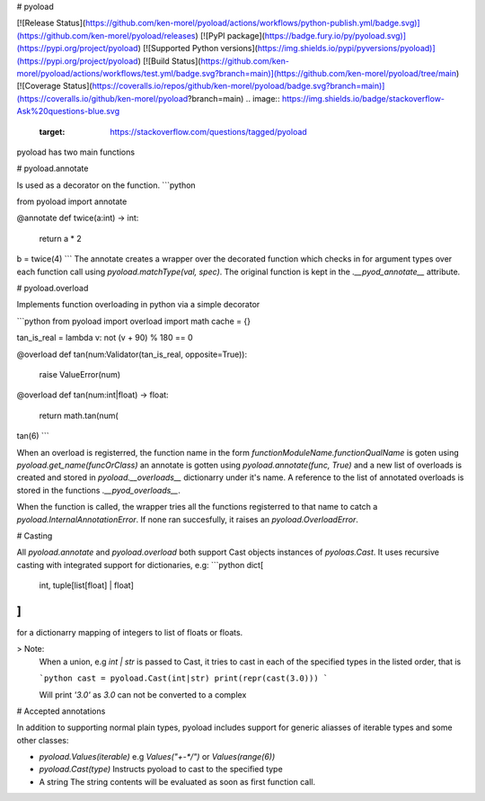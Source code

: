 # pyoload

[![Release Status](https://github.com/ken-morel/pyoload/actions/workflows/python-publish.yml/badge.svg)](https://github.com/ken-morel/pyoload/releases)
[![PyPI package](https://badge.fury.io/py/pyoload.svg)](https://pypi.org/project/pyoload)
[![Supported Python versions](https://img.shields.io/pypi/pyversions/pyoload)](https://pypi.org/project/pyoload)
[![Build Status](https://github.com/ken-morel/pyoload/actions/workflows/test.yml/badge.svg?branch=main)](https://github.com/ken-morel/pyoload/tree/main)
[![Coverage Status](https://coveralls.io/repos/github/ken-morel/pyoload/badge.svg?branch=main)](https://coveralls.io/github/ken-morel/pyoload?branch=main)
.. image:: https://img.shields.io/badge/stackoverflow-Ask%20questions-blue.svg
  :target: https://stackoverflow.com/questions/tagged/pyoload
pyoload has two main functions

# pyoload.annotate

Is used as a decorator on the function.
```python

from pyoload import annotate

@annotate
def twice(a:int) -> int:
    return a * 2

b = twice(4)
```
The annotate creates a wrapper over the decorated function which checks in for argument types over each function call using `pyoload.matchType(val, spec)`.
The original function is kept in the `.__pyod_annotate__` attribute.

# pyoload.overload

Implements function overloading in python via a simple decorator

```python
from pyoload import overload
import math
cache = {}

tan_is_real = lambda v: not (v + 90) % 180 == 0

@overload
def tan(num:Validator(tan_is_real, opposite=True)):
    raise ValueError(num)

@overload
def tan(num:int|float) -> float:
    return math.tan(num(

tan(6)
```

When an overload is registerred, the function name in the form `functionModuleName.functionQualName` is goten using `pyoload.get_name(funcOrClass)` an annotate is gotten using `pyoload.annotate(func, True)`
and a new list of overloads is created and stored in `pyoload.__overloads__` dictionarry under it's name. A reference to the list of annotated overloads is stored in the functions `.__pyod_overloads__`.

When the function is called, the wrapper tries all the functions registerred to that name to catch a `pyoload.InternalAnnotationError`. If none ran succesfully, it raises an `pyoload.OverloadError`.

# Casting

All `pyoload.annotate` and `pyoload.overload` both support Cast objects
instances of `pyoloas.Cast`.
It uses recursive casting with integrated support for dictionaries, e.g:
```python
dict[
  int,
  tuple[list[float] | float]
]
```
for a dictionarry mapping of integers to list of floats or floats.

> Note:
  When a union, e.g `int | str` is passed to Cast, it tries to cast in each of
  the specified types in the listed order, that is

  ```python
  cast = pyoload.Cast(int|str)
  print(repr(cast(3.0)))
  ```

  Will print `'3.0'` as `3.0` can not be converted to a complex


# Accepted annotations


In addition to supporting normal plain types,
pyoload includes support for generic aliasses of iterable types and some other classes:

- `pyoload.Values(iterable)`
  e.g `Values("+-*/")` or `Values(range(6))`
- `pyoload.Cast(type)`
  Instructs pyoload to cast to the specified type
- A string
  The string contents will be evaluated as soon as first function call.
